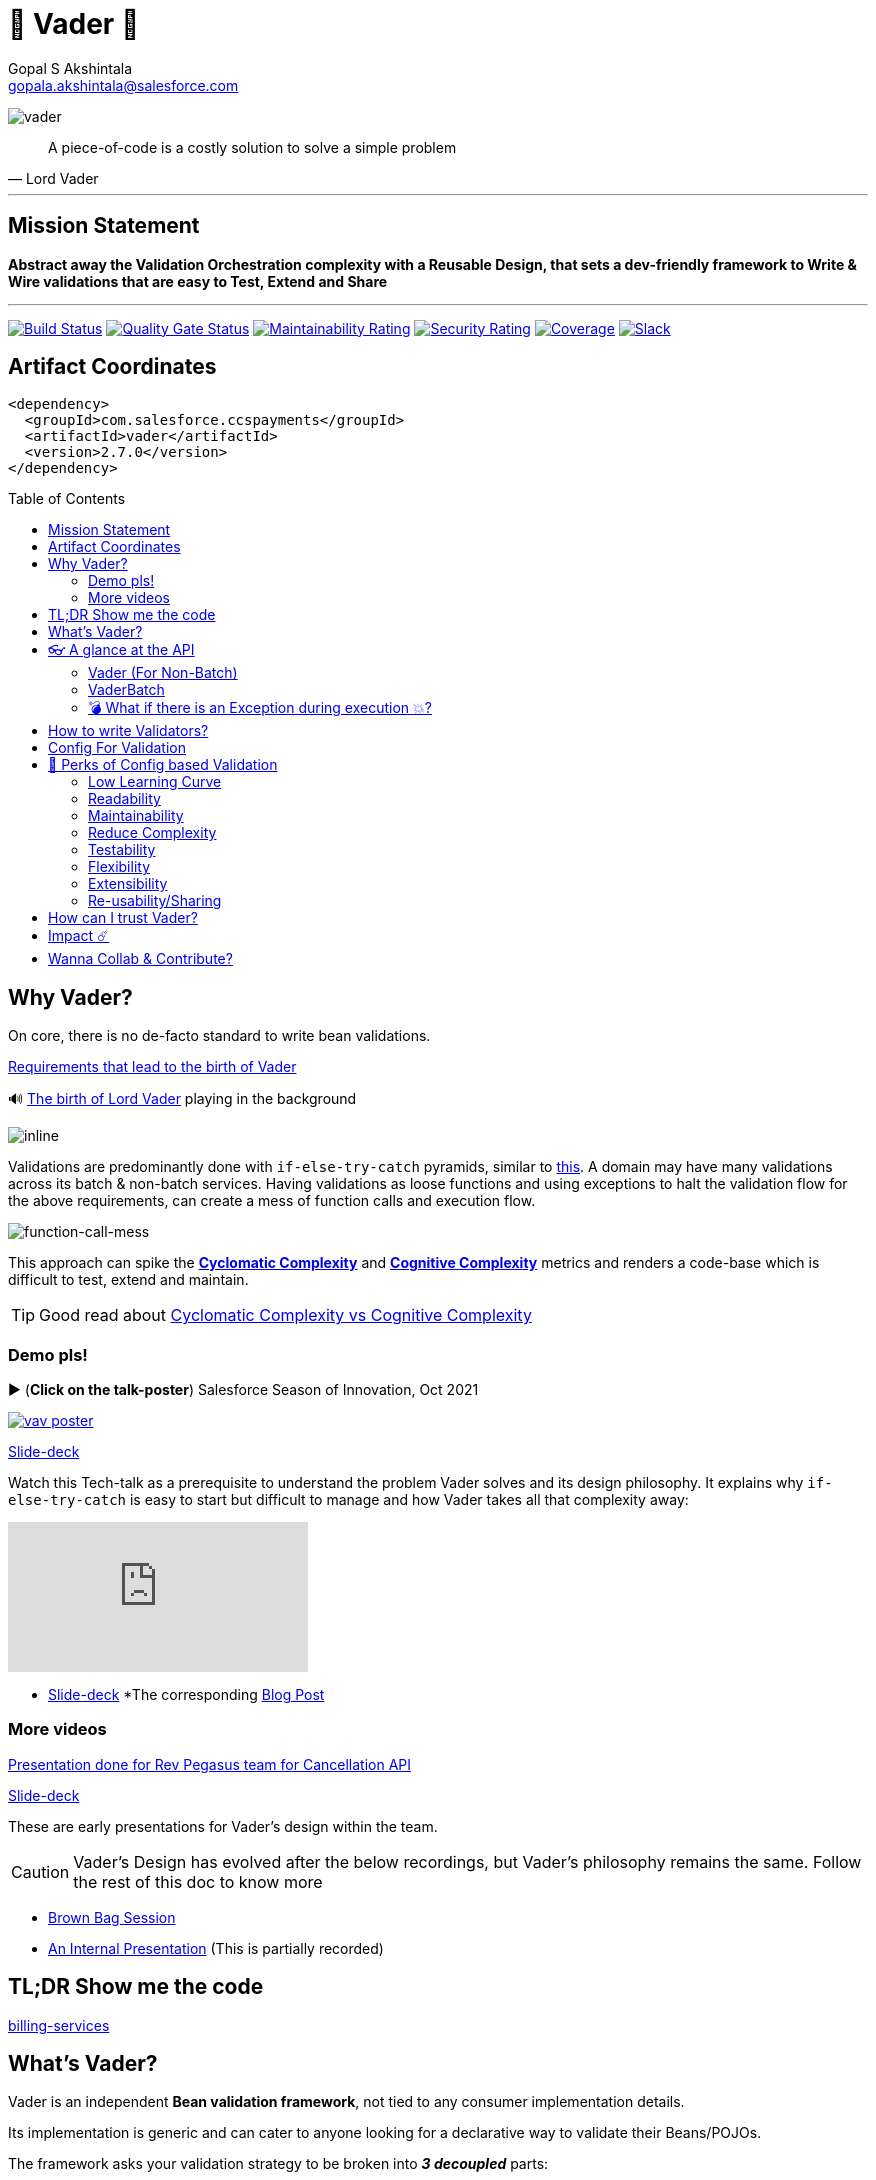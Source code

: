 = 🦾 Vader 🦾
Gopal S Akshintala <gopala.akshintala@salesforce.com>
:Revision: 1.0
ifdef::env-github[]
:tip-caption: :bulb:
:note-caption: :information_source:
:important-caption: :heavy_exclamation_mark:
:caution-caption: :fire:
:warning-caption: :warning:
endif::[]
:hide-uri-scheme:
:toc:
:toc-placement!:
:vader-version: 2.7.0
:docsdir: docs
:imagesdir: {docsdir}/images

image:vader.png[role=center]

[quote,Lord Vader]
____
A piece-of-code is a costly solution to solve a simple problem
____

'''
== Mission Statement

[.lead]
*Abstract away the Validation Orchestration complexity with a Reusable Design, that sets a dev-friendly framework to Write & Wire validations that are easy to Test, Extend and Share*

'''

[#shields]
image:https://ccspaymentsci.dop.sfdc.net/buildStatus/icon?job=validation%2FVader%2Fmaster[Build Status,link=https://ccspaymentsci.dop.sfdc.net/job/validation/job/Vader/job/master/]
image:https://sonarqube.soma.salesforce.com/api/project_badges/measure?project=ccspayments.vader&metric=alert_status[Quality Gate Status,link=https://sonarqube.soma.salesforce.com/dashboard?id=ccspayments.vader]
image:https://sonarqube.soma.salesforce.com/api/project_badges/measure?project=ccspayments.vader&metric=sqale_rating[Maintainability Rating,link=https://sonarqube.soma.salesforce.com/dashboard?id=ccspayments.vader]
image:https://sonarqube.soma.salesforce.com/api/project_badges/measure?project=ccspayments.vader&metric=security_rating[Security Rating,link=https://sonarqube.soma.salesforce.com/dashboard?id=ccspayments.vader]
image:https://sonarqube.soma.salesforce.com/api/project_badges/measure?project=ccspayments.vader&metric=coverage[Coverage,link=https://sonarqube.soma.salesforce.com/dashboard?id=ccspayments.vader]
image:https://img.shields.io/badge/Rev%20Delphinus.svg?logo=slack[Slack,link=https://salesforce-internal.slack.com/archives/C0228BHJCQP]

== Artifact Coordinates

[source,xml,subs=attributes+]
----
<dependency>
  <groupId>com.salesforce.ccspayments</groupId>
  <artifactId>vader</artifactId>
  <version>{vader-version}</version>
</dependency>
----

toc::[]

== Why Vader?

[.lead]
On core, there is no de-facto standard to write bean validations.

====

link:{docsdir}/requirements.adoc[Requirements that lead to the birth of Vader]

🔊 https://www.youtube.com/watch?v=49WFdDIFlAs[The birth of Lord Vader] playing in the background

image:birth-of-vader.gif[inline]

====

Validations are predominantly done with `if-else-try-catch` pyramids, similar to https://github.com/overfullstack/railway-oriented-validation/blob/master/src/main/java/app/imperative/ImperativeValidation.java[this].
A domain may have many validations across its batch & non-batch services.
Having validations as loose functions and using exceptions to halt the validation flow for the above requirements, can create a mess of function calls and execution flow.

image:function-call-mess.png[function-call-mess]

This approach can spike the https://www.ibm.com/developerworks/java/library/j-cq03316/[*Cyclomatic Complexity*]
and https://www.sonarsource.com/docs/CognitiveComplexity.pdf[*Cognitive Complexity*] metrics and renders a code-base which is difficult to test, extend and maintain.

TIP: Good read about https://blog.sonarsource.com/cognitive-complexity-because-testability-understandability[Cyclomatic Complexity vs Cognitive Complexity]

=== Demo pls!

====
.▶️ (*Click on the talk-poster*) Salesforce Season of Innovation, Oct 2021
image:vav-poster.jpg[link=https://drive.google.com/file/d/1yarDI36uA5RydrVdvHyg821bQM6crVzO/view?usp=sharing]

https://drive.google.com/file/d/1e9ZHnHmijscX9d9Ip97DoWpiIdXIHJjz/view?usp=sharing[Slide-deck]
====

====
Watch this Tech-talk as a prerequisite to understand the problem Vader solves and its design philosophy.
It explains why `if-else-try-catch` is easy to start but difficult to manage and how Vader takes all that complexity away:

ifdef::env-github[]

.▶️ (*Click on the talk-poster*) https://2020.allthingsopen.org/speakers/gopal-s-akshintala/[**All Things Open**], 2020, Raleigh, USA
image:fcwfp-poster.jpeg[link=https://www.youtube.com/watch?v=Dvr6gx4XaD8&list=PLrJbJ9wDl9EC0bG6y9fyDylcfmB_lT_Or&index=2]

endif::[]

ifndef::env-github[]
video::Dvr6gx4XaD8[youtube]
endif::[]

* https://speakerdeck.com/gopalakshintala/fight-complexity-with-functional-programming-in-kotlin[Slide-deck]
*The corresponding https://overfullstack.ga/posts/fight-complexity-with-fp/[Blog Post]
====

=== More videos

====
https://drive.google.com/file/d/1H_LhlYAqQKK4UjYrQ8GG9Bo3NpW2dsZL/view?usp=sharing[Presentation done for Rev Pegasus team for Cancellation API]

link:{docsdir}/presentations/2021-08-cancellation-api/0-title.adoc[Slide-deck]
====

====
These are early presentations for Vader's design within the team.

CAUTION: Vader's Design has evolved after the below recordings, but Vader's philosophy remains the same.
Follow the rest of this doc to know more

* https://drive.google.com/open?id=1AciJ3xU5HFgeTwJxL0RME0mQVO08BMQ9[Brown Bag Session]
* https://drive.google.com/open?id=1Syi3smlcyFAL0ZoDuq5dWR1IALZNmNUm[An Internal Presentation] (This is partially recorded)
====

== TL;DR Show me the code

[.lead]
https://codesearch.data.sfdc.net/source/xref/app_main_core/app/main/core/billing-services/java/src/core/billing/service/billingschedule/config/BillingScheduleConfig.java#261[billing-services]

== What's Vader?

[.lead]
Vader is an independent *Bean validation framework*, not tied to any consumer implementation details.

Its implementation is generic and can cater to anyone looking for a declarative way to validate their Beans/POJOs.

The framework asks your validation strategy to be broken into *_3 decoupled_* parts:

* Write your Validators _(What-to-do)_ - The lambdas/functions used for validations should abide to one of the link:{docdir}/validator-types.adoc[Validator types] provided by Vader.
* Configuration _(How-to-do)_ - Stitch your validations together into a Chain.
* Execution _(How-to-do)_ - Call the Vader's API as per the execution strategy (Fail-Fast or Error-Accumulation)

Vader follows *Functional Programming* philosophy to segregate _What-to-do_ from _How-to-do_.

Let's start bottoms-up 🥂!

____
We're *zealous* about keeping the dev experience simple and the patterns uniform.
____

So, all you need is a simple API call:

image:api.png[API]

== 👓 A glance at the API

=== Vader (For Non-Batch)

[cols="1,1"]
|===
|Strategy |Result type

|===

[cols="1h,1"]
|===
|validateAndFailFast
|`Optional<FailureT>`

|validateAndAccumulateErrors
|`List<FailureT>`
|===

=== VaderBatch

[cols="1,1"]
|===
|Strategy |Result type

|===

[cols="1h,1"]
|===
|validateAndFailFastForEach
|`List<Either<FailureT, ValidatableT>>`

|validateAndFailFastForEach (With Pair for Failure)
|`List<Either<Tuple2<PairT, FailureT>, ValidatableT>>`

|validateAndFailFastForAny
|`Optional<FailureT>`

|validateAndFailFastForAny (With Pair for Failure)
|`Optional<Tuple2<PairT, FailureT>>`
|===

=== 💣 What if there is an Exception during execution 💥?

All these API methods accept an optional parameter called `throwableMapper: (Throwable) -> FailureT`, which needs to be implemented and supplied by the consumer.
If any of consumer's validations throws a checked or unchecked exception, it shall be mapped into a `FailureT` using this function.

TIP: You can place a logger or a debug point (during development) in this method you supply, to capture and analyze the exception info like stacktrace, cause etc.
We have plans to add Logger support in the future too.

== link:{docsdir}/validator-types.adoc[How to write Validators?]

== link:{docsdir}/validation-configuration.adoc[Config For Validation]

== 🍫 Perks of Config based Validation

=== Low Learning Curve

Use of same Config pattern through-out, with self-explaining DSL methods to drive your development.
This keeps the scope and slope of your learning curve required, low.

=== Readability

We don't need analogies to stress on how important readability is and how Config is more readable than code with nested `if/else/for`.

=== Maintainability

Strips out a lot of the code/logic to maintain.

=== Reduce Complexity

* No branching => No Cyclomatic complexity/Cognitive complexity.
* It abstracts away all the implementation complexity.
* Saves a lot of Man hours while writing and _10X_ more while reading.
* Eliminates the need to spike on your validation strategy/design.

TIP: An *8-pointer* Story for Free 🤑

=== Testability

It improves testability in 3 ways:

* It forces you to write your validators as testable lambdas with single responsibility.
* It abstracts away all the well-tested execution logic, so you don't need to worry about testing it.
* Think of writing config as fill in the blanks for well-tested algorithm templates, so you don't need to write any code, which implies no need to write any tests.

NOTE: You can always test your config (to double-check if right values are provided), but no need to re-test the already well-tested implementation.

link:{docsdir}/specs.adoc#_specs_do_not_need_tests[Read about no-tests argument here].
The same argument applies to config as well.

=== Flexibility

* This is decoupled from the API orchestration method.
For example, currently it's *Fail-Fast for Any*.
But if you want to migrate to Fail-Fast for each item (to handle partial failures) or if you have another route like SObject where you need to accumulate all errors, that's as simple as calling a different API method without changing anything else.
* If you wish to skip some validations or add new validations depending on the route, you can have different configs instances for different routes.

=== Extensibility

* Config can easily be modified or extended if your Bean's data-structure changes, with new fields being added or removed.
* Config can easily catch up, even when your service migrates from non-batch to batch mode.

=== Re-usability/Sharing

Config is mapped to a data structure.
Which means, if the validation requirements are same, you can *reuse* the config everywhere the data-structure is used, say with a different API execution strategy.
Even if the data-structure (member) is nested inside another bean (container), the container bean can reuse member validation config and all it's validations without rewriting.

== How can I trust Vader?

[.lead]
Well, coz that’s the *bread-&-jam* of what we promise!

* It’s our responsibility to address all the edge cases and automate them thoroughly, for various types of POJOs.
* We take code-quality & security seriously!
** This code base has integration with https://sonarqube.soma.salesforce.com/dashboard?id=ccspayments.vader[*SonarQube*].
** We openly display our <<shields, Code-Quality Shields>> at the top.

[#_impact]
== Impact ☄️

This is currently being consumed in *Production*

By 3 Teams:

|===
|Rev-Hydra
|Rev-Delphinus
|Rev-Centaurus
|===

In 3 different domains:

|===
|Payments
|Tax
|Billing
|===

This idea was presented as a Tech-talk at many https://overfullstack.ga/posts/fight-complexity-with-fp/#My-Talk-on-this[International Conferences & Meetups]

That said, just like us, Vader matures day-by-day, and if any of your special use-cases don’t work, we shall love to fix them ASAP (TBD - Will publish SLA for P0, P1 etc).

NOTE: 👋🏼 If you are facing any trouble or have any feature requests, please log a git.soma issue 👋🏼

image:vader.gif[]

== link:CONTRIBUTING.adoc[Wanna Collab & Contribute?]
